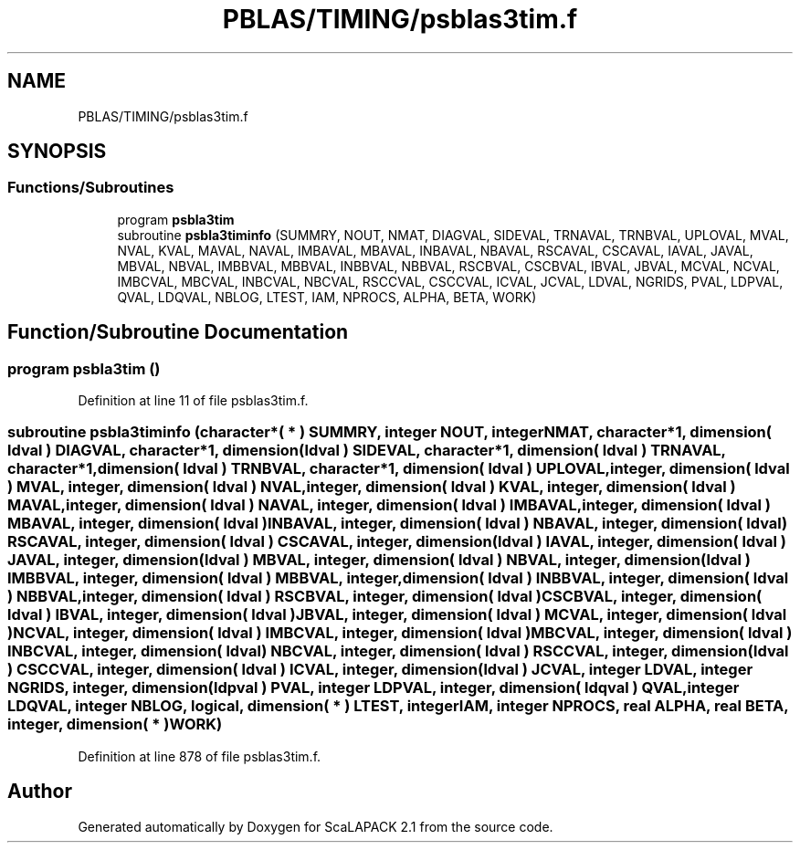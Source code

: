 .TH "PBLAS/TIMING/psblas3tim.f" 3 "Sat Nov 16 2019" "Version 2.1" "ScaLAPACK 2.1" \" -*- nroff -*-
.ad l
.nh
.SH NAME
PBLAS/TIMING/psblas3tim.f
.SH SYNOPSIS
.br
.PP
.SS "Functions/Subroutines"

.in +1c
.ti -1c
.RI "program \fBpsbla3tim\fP"
.br
.ti -1c
.RI "subroutine \fBpsbla3timinfo\fP (SUMMRY, NOUT, NMAT, DIAGVAL, SIDEVAL, TRNAVAL, TRNBVAL, UPLOVAL, MVAL, NVAL, KVAL, MAVAL, NAVAL, IMBAVAL, MBAVAL, INBAVAL, NBAVAL, RSCAVAL, CSCAVAL, IAVAL, JAVAL, MBVAL, NBVAL, IMBBVAL, MBBVAL, INBBVAL, NBBVAL, RSCBVAL, CSCBVAL, IBVAL, JBVAL, MCVAL, NCVAL, IMBCVAL, MBCVAL, INBCVAL, NBCVAL, RSCCVAL, CSCCVAL, ICVAL, JCVAL, LDVAL, NGRIDS, PVAL, LDPVAL, QVAL, LDQVAL, NBLOG, LTEST, IAM, NPROCS, ALPHA, BETA, WORK)"
.br
.in -1c
.SH "Function/Subroutine Documentation"
.PP 
.SS "program psbla3tim ()"

.PP
Definition at line 11 of file psblas3tim\&.f\&.
.SS "subroutine psbla3timinfo (character*( * ) SUMMRY, integer NOUT, integer NMAT, character*1, dimension( ldval ) DIAGVAL, character*1, dimension( ldval ) SIDEVAL, character*1, dimension( ldval ) TRNAVAL, character*1, dimension( ldval ) TRNBVAL, character*1, dimension( ldval ) UPLOVAL, integer, dimension( ldval ) MVAL, integer, dimension( ldval ) NVAL, integer, dimension( ldval ) KVAL, integer, dimension( ldval ) MAVAL, integer, dimension( ldval ) NAVAL, integer, dimension( ldval ) IMBAVAL, integer, dimension( ldval ) MBAVAL, integer, dimension( ldval ) INBAVAL, integer, dimension( ldval ) NBAVAL, integer, dimension( ldval ) RSCAVAL, integer, dimension( ldval ) CSCAVAL, integer, dimension( ldval ) IAVAL, integer, dimension( ldval ) JAVAL, integer, dimension( ldval ) MBVAL, integer, dimension( ldval ) NBVAL, integer, dimension( ldval ) IMBBVAL, integer, dimension( ldval ) MBBVAL, integer, dimension( ldval ) INBBVAL, integer, dimension( ldval ) NBBVAL, integer, dimension( ldval ) RSCBVAL, integer, dimension( ldval ) CSCBVAL, integer, dimension( ldval ) IBVAL, integer, dimension( ldval ) JBVAL, integer, dimension( ldval ) MCVAL, integer, dimension( ldval ) NCVAL, integer, dimension( ldval ) IMBCVAL, integer, dimension( ldval ) MBCVAL, integer, dimension( ldval ) INBCVAL, integer, dimension( ldval ) NBCVAL, integer, dimension( ldval ) RSCCVAL, integer, dimension( ldval ) CSCCVAL, integer, dimension( ldval ) ICVAL, integer, dimension( ldval ) JCVAL, integer LDVAL, integer NGRIDS, integer, dimension( ldpval ) PVAL, integer LDPVAL, integer, dimension( ldqval ) QVAL, integer LDQVAL, integer NBLOG, logical, dimension( * ) LTEST, integer IAM, integer NPROCS, real ALPHA, real BETA, integer, dimension( * ) WORK)"

.PP
Definition at line 878 of file psblas3tim\&.f\&.
.SH "Author"
.PP 
Generated automatically by Doxygen for ScaLAPACK 2\&.1 from the source code\&.
